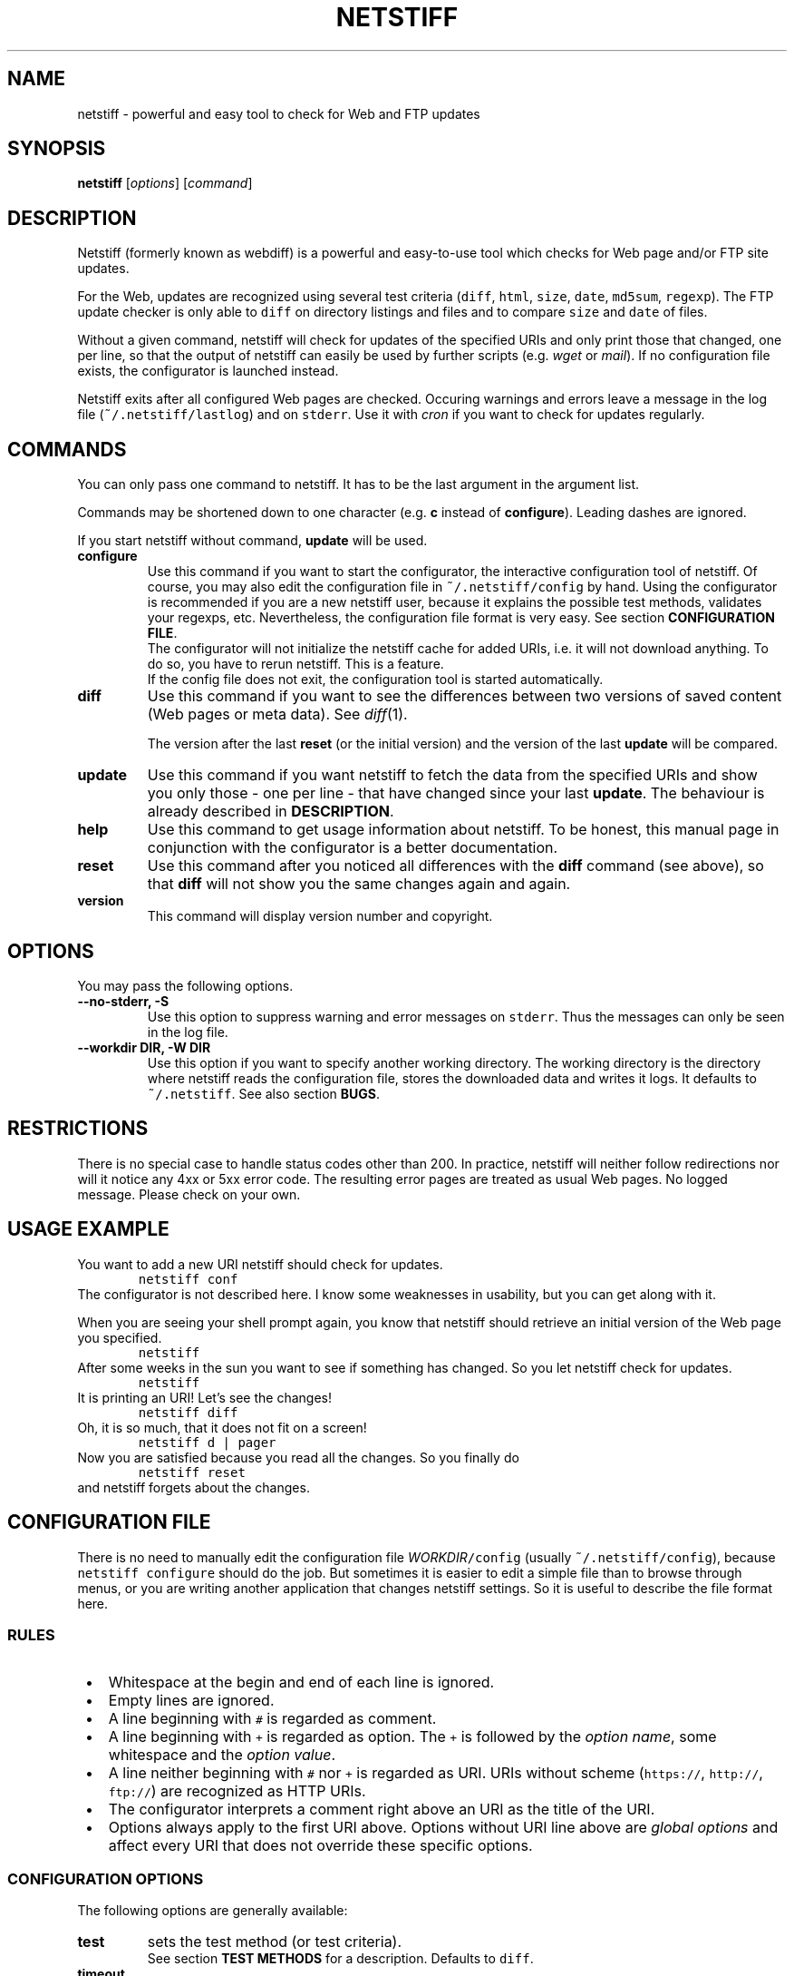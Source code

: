 .TH "NETSTIFF" "1" "20080331" "sbeyer" "netstiff"
.SH "NAME"
.LP
netstiff \- powerful and easy tool to check for Web and FTP updates

.SH "SYNOPSIS"
.LP
\fBnetstiff\fP [\fIoptions\fP] [\fIcommand\fP]

.SH "DESCRIPTION"
.LP
Netstiff (formerly known as webdiff) is a powerful and easy-to-use tool
which checks for Web page and/or FTP site updates. 

For the Web, updates are recognized using several test criteria
(\fCdiff\fP,
\fChtml\fP,
\fCsize\fP,
\fCdate\fP,
\fCmd5sum\fP,
\fCregexp\fP).
The FTP update checker is only able to \fCdiff\fP on directory listings and files
and to compare \fCsize\fP and \fCdate\fP of files.

Without a given command, netstiff will check for updates 
of the specified URIs and only print those that changed, one per
line, so that the output of netstiff can easily be used by 
further scripts (e.g. \fIwget\fP or \fImail\fP).
If no configuration file exists, the configurator is launched
instead.

Netstiff exits after all configured Web pages are checked.
Occuring warnings and errors leave a message in the log file 
(\fC~/.netstiff/lastlog\fP) and on \fCstderr\fP.
Use it with \fIcron\fP if you want to check for updates regularly.

.SH "COMMANDS"
.LP
You can only pass one command to netstiff. It has to be the last argument
in the argument list.

Commands may be shortened down to one character (e.g. \fBc\fP instead of 
\fBconfigure\fP). Leading dashes are ignored.

If you start netstiff without command, \fBupdate\fP will be used.
.TP
\fBconfigure\fP
Use this command if you want to start the configurator, the interactive
configuration tool of netstiff. Of course, you may also edit the 
configuration file in \fC~/.netstiff/config\fP by hand. Using the 
configurator is recommended if you are a new netstiff user, because
it explains the possible test methods, validates your regexps, etc.
Nevertheless, the configuration file format is very easy.
See section \fBCONFIGURATION FILE\fP.
.br
The configurator will not initialize the netstiff cache for added
URIs, i.e. it will not download anything.
To do so, you have to rerun netstiff. This is a feature.
.br
If the config file does not exit, the configuration tool is started 
automatically.
.TP
\fBdiff\fP
Use this command if you want to see the differences between two
versions of saved content (Web pages or meta data).
See \fIdiff\fP\|(1). 

The version after the last \fBreset\fP (or the initial version) 
and the version of the last \fBupdate\fP will be compared.
.TP
\fBupdate\fP
Use this command if you want netstiff to fetch the data from the 
specified URIs and show you only those \- one per line \- 
that have changed since your last \fBupdate\fP.
The behaviour is already described in \fBDESCRIPTION\fP.
.TP
\fBhelp\fP
Use this command to get usage information about netstiff. To be honest,
this manual page in conjunction with the configurator is a better 
documentation.
.TP
\fBreset\fP
Use this command after you noticed all differences with the \fBdiff\fP 
command (see above), so that \fBdiff\fP will not show you the same changes
again and again.
.TP
\fBversion\fP
This command will display version number and copyright.

.SH "OPTIONS"
.LP
You may pass the following options.
.TP
\fB--no-stderr, -S\fP
Use this option to suppress warning and error messages on \fCstderr\fP.
Thus the messages can only be seen in the log file.
.TP
\fB--workdir DIR, -W DIR\fP
Use this option if you want to specify another working directory. The
working directory is the directory where netstiff reads the configuration
file, stores the downloaded data and writes it logs.
It defaults to \fC~/.netstiff\fP.
See also section \fBBUGS\fP.

.SH "RESTRICTIONS"
.LP
There is no special case to handle status codes other than 200. In 
practice, netstiff will neither follow redirections nor will it notice
any 4xx or 5xx error code. The resulting error pages are treated as
usual Web pages. No logged message. Please check on your own.

.SH "USAGE EXAMPLE"
.LP
You want to add a new URI netstiff should check for updates.
.nf
\&        \fCnetstiff conf\fP
.fi
The configurator is not described here. I know some weaknesses in
usability, but you can get along with it.

When you are seeing your shell prompt again,
you know that netstiff should retrieve an initial 
version of the Web page you specified.
.nf
\&        \fCnetstiff\fP
.fi
After some weeks in the sun you want to see if something has changed. 
So you let netstiff check for updates.
.nf
\&        \fCnetstiff\fP
.fi
It is printing an URI! Let's see the changes!
.nf
\&        \fCnetstiff diff\fP
.fi
Oh, it is so much, that it does not fit on a screen!
.nf
\&        \fCnetstiff d | pager\fP
.fi
Now you are satisfied because you read all the changes. So you finally
do
.nf
\&        \fCnetstiff reset\fP
.fi
and netstiff forgets about the changes.

.SH "CONFIGURATION FILE"
.LP
There is no need to manually edit the configuration file
\fIWORKDIR\fC/config\fR (usually \fC~/.netstiff/config\fP),
because \fCnetstiff configure\fP should do the job.
But sometimes it is easier to edit a simple file than to
browse through menus, or you are writing another application
that changes netstiff settings.
So it is useful to describe the file format here.

.SS "RULES"
.IP " \(bu" 3
Whitespace at the begin and end of each line is ignored.
.IP " \(bu" 3
Empty lines are ignored.
.IP " \(bu" 3
A line beginning with \fC#\fP is regarded as comment.
.IP " \(bu" 3
A line beginning with \fC+\fP is regarded as option.
The \fC+\fP is followed by the \fIoption name\fR,
some whitespace and the \fIoption value\fR.
.IP " \(bu" 3
A line neither beginning with \fC#\fP nor \fC+\fP is regarded as URI.
URIs without scheme (\fChttps://\fP, \fChttp://\fP, \fCftp://\fP)
are recognized as HTTP URIs.
.IP " \(bu" 3
The configurator interprets a comment right above an URI as the title of the URI.
.IP " \(bu" 3
Options always apply to the first URI above.
Options without URI line above are \fIglobal options\fP and affect
every URI that does not override these specific options.

.SS "CONFIGURATION OPTIONS"
.LP
The following options are generally available:
.TP
\fBtest\fP
sets the test method (or test criteria).
.br
See section \fBTEST METHODS\fP for a description.
Defaults to \fCdiff\fP.
.TP
\fBtimeout\fP
sets the timeout (in seconds) for TCP connections.
.br
Defaults to 20.
.LP
The following options only affect HTTP URIs:
.TP
\fBclient\fP
set the user-agent string.
.br
Some web sites check the HTTP header field \fIUser-Agent\fP
and display different content for different agents.
By setting this field you can pretend to use Mozilla Firefox,
for example.
Because many log analyzer tools for webmasters display statistics
about that field, you may spread the word about netstiff by
setting this variable to the truth: \fCnetstiff\fP. ;-)
.br
\fIExample:\fP \fC+ client Mozilla/5.0 (X11; U; Linux i686; en-US; rv:1.8.1.12) Gecko/20080208 Galeon/2.0.4\fP
.br
This option is not set by default.
.TP
\fBlang\fP
sets the accepted languages.
.br
Internationalized web sites offer there contents in different
languages and may check the HTTP header field \fIAccept-Language\fP.
It contains a list of languages (and sometimes extra information
like associated countries) sorted by priority.
The best way to get a good value is to copy and paste it from the
preferences of your web browser.
.br
\fIExample:\fP \fCde,en;q=0.9\fP
.br
This option is not set by default.
.TP
\fBproxy\fP
sets HTTP proxy host and port.
Must be in the form \fChost:port\fP.
Will fail if no port is given.
.TP
\fBrange\fP
sets the range (in bytes) to get from a server.
.br
Use this option if you are only interested in the changes within a 
small region of a big file on a HTTP server.
Examples are \fC12000-12500\fP or \fC13000-\fP (till the end).
.br
The Range feature is not supported by all web servers or for
every content. That means, that some web servers send
the whole content instead of only the given range.
.br
This option is not set by default.
.TP
\fBreferer\fP
sets the referrer.
.br
Some web sites check the HTTP header field \fIReferer\fP
and refuse to display the wished contents if it is not appropriately set.
When clicking on a link in an ordinary web browser, 
the referrer is set to the URI, where you clicked on the link.
By setting this option to an URI, 
you can pretend clicking on a link on the web page of this URI.
Please do not use this option to `advertise' your
own homepage (so-called \fIreferer spamming\fP).
.br
This option is not set by default.
.LP
The following options only affect the test method \fChtml\fP:
.TP
\fBhtmlcmd\fP
sets the command that is used to produce non-HTML human-readable
output. The command will be run on a temporary file.
.br
Doing many experiments I got my best results using
\fC+ htmlcmd lynx -nolist -dump\fP.
Other dumpers had features, 
like justified text or well-formatted tables,
that turned out to be disadvantages 
when looking at the diffs.
.br
This option is not set by default. If you use the \fChtml\fP test
method then, a very simple mechanism will hide HTML tags.
It is possible to get good results doing that, but it is not
likely and thus not recommended to leave this option unset.
.LP
The following options only affect the test methods \fCdiff\fP and \fChtml\fP:
.TP
\fBstart\fP, \fBend\fP
\fIMotivation:\fP Many modern or CMS-generated web pages have
a dynamic and a static part. For example, at the beginning
of a web page there is always a randomly chosen citation the
author liked. At the end there is a calendar showing the current
date, a weather analysis for the next days, and some other useless
stuff.
The information you want to monitor for changes (the \fIstatic part\fP)
is situated between those dynamic parts.
It is very often possible to figure out \fItextual anchors\fP,
that indicate the start or the end of the static part.
.br
Using this options you can set regular expressions to that
anchors.
For example, if the last entry of the navigation bar is \fIImprint\fP
and thereafter comes the static part, set \fC+ start /Imprint/\fP.
I hope, you can imagine analogous examples for the \fCend\fP option.
.br
Note, that the regular expressions act on the 
unprocessed input (e.g. HTML source code),
also when using the \fChtml\fP test method.
.br
These options are not set by default.
.LP
The following options only affect FTP URIs:
.TP
\fBpassive\fP
is a boolean option (value \fCtrue\fP or \fCfalse\fP, case-insensitive).
Passive mode (PASV) will not be used on FTP connections
iff set to \fCfalse\fP.
.br
Defaults to \fCtrue\fP.

.SS "EXAMPLE"
.LP
.nf\fC
# this is my netstiff config file
+ test      html
+ htmlcmd   lynx -nolist -dump
+ client    netstiff
+ lang      de_DE
+ timeout   6

# local usage statistics
http://localhost/stats.php
  + start   /Statistics/
  + end     /Generating page took/

# sbeyer's homepage
http://pkqs.net/~sbeyer/

# buggy scripts test
http://localhost/buggyscripts/test.cgi
  + test /Internal Server Error/

# muetze's funny videos
ftp://foo:duff23@muetze.localnet/funnyvideos/
  + passive false
.fi

.SH "TEST METHODS"
.LP
The following test methods can be used:
.TP
\fBdate\fP
On HTTP URIs,
this method downloads the HTTP header to check when the file
has last been modified.
To make this feature work, the server should response
the \fILast-Modified\fP header entity.
This behaviour can become useless when fetching some dynamic web sites.
.br
On FTP URIs,
this method requests the last modification date of the file
on the FTP site to check when the file has last been modified.
.TP
\fBdiff\fP
This method downloads the 
HTTP content, FTP file or FTP directory listing 
and saves the two last versions.
Later you can use \fCnetstiff diff\fP to take a look at a 
diff of these versions.
.TP
\fBhtml\fP
This method acts like \fCdiff\fP,
but assumes to get HTML input
and preprocesses it to it more human-readable.
.br
See also the description of the \fChtmlcmd\fP option
in section \fBCONFIGURATION FILE / CONFIGURATION OPTIONS\fP.
.br
This method is not available on FTP URIs.
.TP
\fBmd5sum\fP
This method downloads the HTTP header to check if the MD5 sum has changed.
The server should response the \fIContent-MD5\fP header entity to make this
method work.
.br
Use this method on big binary files on HTTP sites and only if
the server supports it. (\fCnetstiff\fP will tell you.)
.br
This method is not available on FTP URIs.
.TP
\fBsize\fP
On HTTP URIs, 
this method downloads the HTTP header to check if the file
size has changed.
This feature needs the server to response 
the \fIContent-Length\fP header entity.
.br
On FTP URIs,
this method requests the size of the file on the FTP site
to check if it has changed.
.TP
\fB/regexp/\fP
This method downloads the HTTP content and checks if the 
given regular expression matches or not.
The URI is prompted (when using \fBupdate\fP) 
iff this match status has changed.
.br
This method is not available on FTP URIs.

.SH "RETURN VALUE"
.LP
The number of errors are returned. So exit code 0 is success.

.SH "BUGS"
.LP
The regular expression stuff is using the \fIeval\fP function of
Ruby. This means that you are able to do non-regex-related stuff
using special strings as `regular expressions'. This is a big 
security issue when using netstiff as a backend for e.g. Web
applications. So do NOT do it and NEVER start netstiff on foreign,
unchecked configurations (\fB-W\fP can be dangerous). 

Feel free to send feedback, bug reports, etc.

.SH "AUTHOR AND COPYRIGHT"
.LP
\(co 2004, 2007-2008 Stephan Beyer \fC<s\-beyer@gmx.net>\fP, GNU GPL
